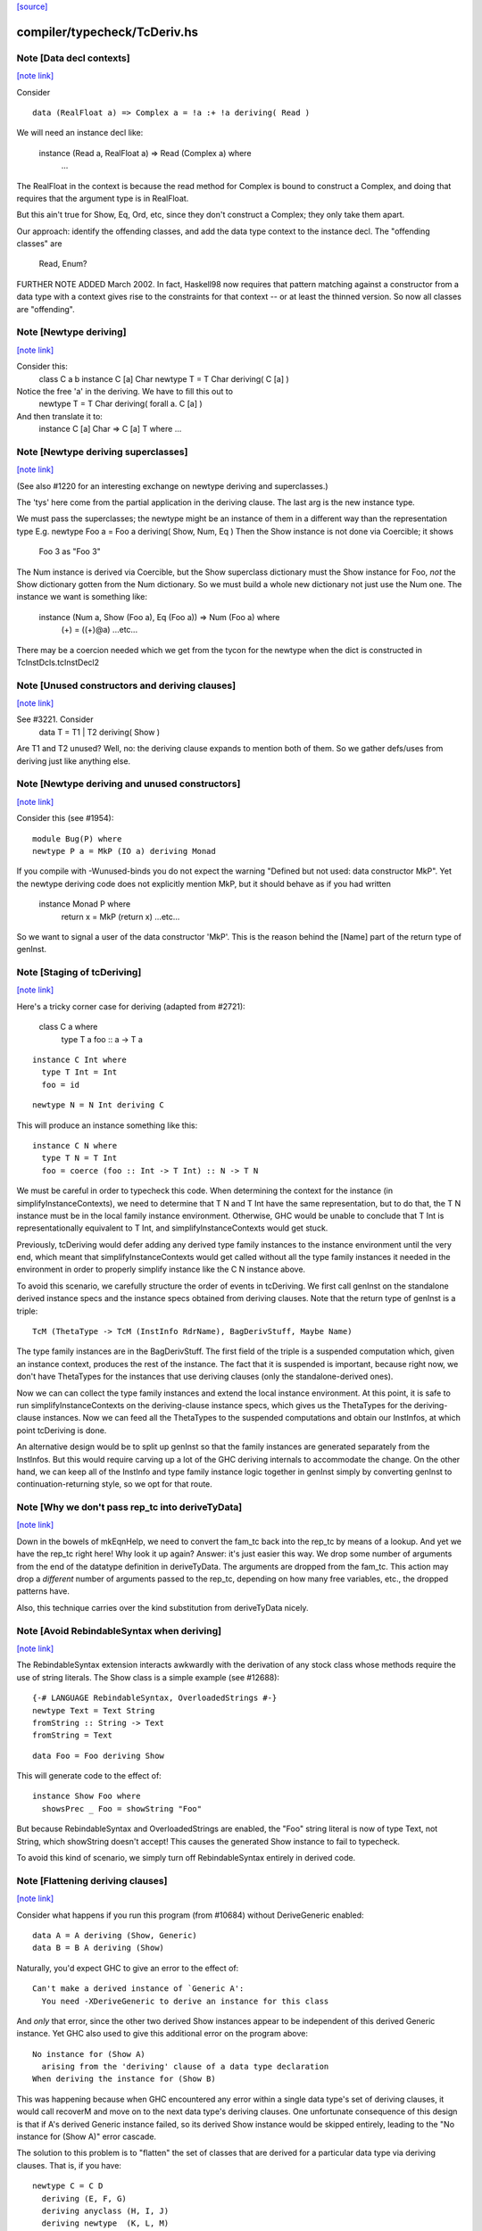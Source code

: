 `[source] <https://gitlab.haskell.org/ghc/ghc/tree/master/compiler/typecheck/TcDeriv.hs>`_

compiler/typecheck/TcDeriv.hs
=============================


Note [Data decl contexts]
~~~~~~~~~~~~~~~~~~~~~~~~~

`[note link] <https://gitlab.haskell.org/ghc/ghc/tree/master/compiler/typecheck/TcDeriv.hs#L119>`__

Consider

::

        data (RealFloat a) => Complex a = !a :+ !a deriving( Read )

..

We will need an instance decl like:

        instance (Read a, RealFloat a) => Read (Complex a) where
          ...

The RealFloat in the context is because the read method for Complex is bound
to construct a Complex, and doing that requires that the argument type is
in RealFloat.

But this ain't true for Show, Eq, Ord, etc, since they don't construct
a Complex; they only take them apart.

Our approach: identify the offending classes, and add the data type
context to the instance decl.  The "offending classes" are

        Read, Enum?

FURTHER NOTE ADDED March 2002.  In fact, Haskell98 now requires that
pattern matching against a constructor from a data type with a context
gives rise to the constraints for that context -- or at least the thinned
version.  So now all classes are "offending".



Note [Newtype deriving]
~~~~~~~~~~~~~~~~~~~~~~~

`[note link] <https://gitlab.haskell.org/ghc/ghc/tree/master/compiler/typecheck/TcDeriv.hs#L147>`__

Consider this:
    class C a b
    instance C [a] Char
    newtype T = T Char deriving( C [a] )

Notice the free 'a' in the deriving.  We have to fill this out to
    newtype T = T Char deriving( forall a. C [a] )

And then translate it to:
    instance C [a] Char => C [a] T where ...



Note [Newtype deriving superclasses]
~~~~~~~~~~~~~~~~~~~~~~~~~~~~~~~~~~~~

`[note link] <https://gitlab.haskell.org/ghc/ghc/tree/master/compiler/typecheck/TcDeriv.hs#L161>`__

(See also #1220 for an interesting exchange on newtype
deriving and superclasses.)

The 'tys' here come from the partial application in the deriving
clause. The last arg is the new instance type.

We must pass the superclasses; the newtype might be an instance
of them in a different way than the representation type
E.g.            newtype Foo a = Foo a deriving( Show, Num, Eq )
Then the Show instance is not done via Coercible; it shows
        Foo 3 as "Foo 3"
The Num instance is derived via Coercible, but the Show superclass
dictionary must the Show instance for Foo, *not* the Show dictionary
gotten from the Num dictionary. So we must build a whole new dictionary
not just use the Num one.  The instance we want is something like:
     instance (Num a, Show (Foo a), Eq (Foo a)) => Num (Foo a) where
        (+) = ((+)@a)
        ...etc...
There may be a coercion needed which we get from the tycon for the newtype
when the dict is constructed in TcInstDcls.tcInstDecl2



Note [Unused constructors and deriving clauses]
~~~~~~~~~~~~~~~~~~~~~~~~~~~~~~~~~~~~~~~~~~~~~~~

`[note link] <https://gitlab.haskell.org/ghc/ghc/tree/master/compiler/typecheck/TcDeriv.hs#L185>`__

See #3221.  Consider
   data T = T1 | T2 deriving( Show )
Are T1 and T2 unused?  Well, no: the deriving clause expands to mention
both of them.  So we gather defs/uses from deriving just like anything else.



Note [Newtype deriving and unused constructors]
~~~~~~~~~~~~~~~~~~~~~~~~~~~~~~~~~~~~~~~~~~~~~~~

`[note link] <https://gitlab.haskell.org/ghc/ghc/tree/master/compiler/typecheck/TcDeriv.hs#L374>`__

Consider this (see #1954):

::

  module Bug(P) where
  newtype P a = MkP (IO a) deriving Monad

..

If you compile with -Wunused-binds you do not expect the warning
"Defined but not used: data constructor MkP". Yet the newtype deriving
code does not explicitly mention MkP, but it should behave as if you
had written
  instance Monad P where
     return x = MkP (return x)
     ...etc...

So we want to signal a user of the data constructor 'MkP'.
This is the reason behind the [Name] part of the return type
of genInst.



Note [Staging of tcDeriving]
~~~~~~~~~~~~~~~~~~~~~~~~~~~~

`[note link] <https://gitlab.haskell.org/ghc/ghc/tree/master/compiler/typecheck/TcDeriv.hs#L393>`__

Here's a tricky corner case for deriving (adapted from #2721):

    class C a where
      type T a
      foo :: a -> T a

::

    instance C Int where
      type T Int = Int
      foo = id

..

::

    newtype N = N Int deriving C

..

This will produce an instance something like this:

::

    instance C N where
      type T N = T Int
      foo = coerce (foo :: Int -> T Int) :: N -> T N

..

We must be careful in order to typecheck this code. When determining the
context for the instance (in simplifyInstanceContexts), we need to determine
that T N and T Int have the same representation, but to do that, the T N
instance must be in the local family instance environment. Otherwise, GHC
would be unable to conclude that T Int is representationally equivalent to
T Int, and simplifyInstanceContexts would get stuck.

Previously, tcDeriving would defer adding any derived type family instances to
the instance environment until the very end, which meant that
simplifyInstanceContexts would get called without all the type family instances
it needed in the environment in order to properly simplify instance like
the C N instance above.

To avoid this scenario, we carefully structure the order of events in
tcDeriving. We first call genInst on the standalone derived instance specs and
the instance specs obtained from deriving clauses. Note that the return type of
genInst is a triple:

::

    TcM (ThetaType -> TcM (InstInfo RdrName), BagDerivStuff, Maybe Name)

..

The type family instances are in the BagDerivStuff. The first field of the
triple is a suspended computation which, given an instance context, produces
the rest of the instance. The fact that it is suspended is important, because
right now, we don't have ThetaTypes for the instances that use deriving clauses
(only the standalone-derived ones).

Now we can can collect the type family instances and extend the local instance
environment. At this point, it is safe to run simplifyInstanceContexts on the
deriving-clause instance specs, which gives us the ThetaTypes for the
deriving-clause instances. Now we can feed all the ThetaTypes to the
suspended computations and obtain our InstInfos, at which point
tcDeriving is done.

An alternative design would be to split up genInst so that the
family instances are generated separately from the InstInfos. But this would
require carving up a lot of the GHC deriving internals to accommodate the
change. On the other hand, we can keep all of the InstInfo and type family
instance logic together in genInst simply by converting genInst to
continuation-returning style, so we opt for that route.



Note [Why we don't pass rep_tc into deriveTyData]
~~~~~~~~~~~~~~~~~~~~~~~~~~~~~~~~~~~~~~~~~~~~~~~~~

`[note link] <https://gitlab.haskell.org/ghc/ghc/tree/master/compiler/typecheck/TcDeriv.hs#L453>`__

Down in the bowels of mkEqnHelp, we need to convert the fam_tc back into
the rep_tc by means of a lookup. And yet we have the rep_tc right here!
Why look it up again? Answer: it's just easier this way.
We drop some number of arguments from the end of the datatype definition
in deriveTyData. The arguments are dropped from the fam_tc.
This action may drop a *different* number of arguments
passed to the rep_tc, depending on how many free variables, etc., the
dropped patterns have.

Also, this technique carries over the kind substitution from deriveTyData
nicely.



Note [Avoid RebindableSyntax when deriving]
~~~~~~~~~~~~~~~~~~~~~~~~~~~~~~~~~~~~~~~~~~~

`[note link] <https://gitlab.haskell.org/ghc/ghc/tree/master/compiler/typecheck/TcDeriv.hs#L467>`__

The RebindableSyntax extension interacts awkwardly with the derivation of
any stock class whose methods require the use of string literals. The Show
class is a simple example (see #12688):

::

  {-# LANGUAGE RebindableSyntax, OverloadedStrings #-}
  newtype Text = Text String
  fromString :: String -> Text
  fromString = Text

..

::

  data Foo = Foo deriving Show

..

This will generate code to the effect of:

::

  instance Show Foo where
    showsPrec _ Foo = showString "Foo"

..

But because RebindableSyntax and OverloadedStrings are enabled, the "Foo"
string literal is now of type Text, not String, which showString doesn't
accept! This causes the generated Show instance to fail to typecheck.

To avoid this kind of scenario, we simply turn off RebindableSyntax entirely
in derived code.



Note [Flattening deriving clauses]
~~~~~~~~~~~~~~~~~~~~~~~~~~~~~~~~~~

`[note link] <https://gitlab.haskell.org/ghc/ghc/tree/master/compiler/typecheck/TcDeriv.hs#L533>`__

Consider what happens if you run this program (from #10684) without
DeriveGeneric enabled:

::

    data A = A deriving (Show, Generic)
    data B = B A deriving (Show)

..

Naturally, you'd expect GHC to give an error to the effect of:

::

    Can't make a derived instance of `Generic A':
      You need -XDeriveGeneric to derive an instance for this class

..

And *only* that error, since the other two derived Show instances appear to be
independent of this derived Generic instance. Yet GHC also used to give this
additional error on the program above:

::

    No instance for (Show A)
      arising from the 'deriving' clause of a data type declaration
    When deriving the instance for (Show B)

..

This was happening because when GHC encountered any error within a single
data type's set of deriving clauses, it would call recoverM and move on
to the next data type's deriving clauses. One unfortunate consequence of
this design is that if A's derived Generic instance failed, so its derived
Show instance would be skipped entirely, leading to the "No instance for
(Show A)" error cascade.

The solution to this problem is to "flatten" the set of classes that are
derived for a particular data type via deriving clauses. That is, if
you have:

::

    newtype C = C D
      deriving (E, F, G)
      deriving anyclass (H, I, J)
      deriving newtype  (K, L, M)

..

Then instead of processing instances E through M under the scope of a single
recoverM, we flatten these deriving clauses into the list:

::

    [ E (Nothing)
    , F (Nothing)
    , G (Nothing)
    , H (Just anyclass)
    , I (Just anyclass)
    , J (Just anyclass)
    , K (Just newtype)
    , L (Just newtype)
    , M (Just newtype) ]

..

And then process each class individually, under its own recoverM scope. That
way, failure to derive one class doesn't cancel out other classes in the
same set of clause-derived classes.



Note [tc_args and tycon arity]
~~~~~~~~~~~~~~~~~~~~~~~~~~~~~~

`[note link] <https://gitlab.haskell.org/ghc/ghc/tree/master/compiler/typecheck/TcDeriv.hs#L897>`__

You might wonder if we could use (tyConArity tc) at this point, rather
than (length tc_args).  But for data families the two can differ!  The
tc and tc_args passed into 'deriveTyData' come from 'deriveClause' which
in turn gets them from 'tyConFamInstSig_maybe' which in turn gets them
from DataFamInstTyCon:

| DataFamInstTyCon          -- See Note [Data type families]
      (CoAxiom Unbranched)
      TyCon   -- The family TyCon
      [Type]  -- Argument types (mentions the tyConTyVars of this TyCon)
              -- No shorter in length than the tyConTyVars of the family TyCon
              -- How could it be longer? See [Arity of data families] in FamInstEnv

Notice that the arg tys might not be the same as the family tycon arity
(= length tyConTyVars).



Note [Unify kinds in deriving]
~~~~~~~~~~~~~~~~~~~~~~~~~~~~~~

`[note link] <https://gitlab.haskell.org/ghc/ghc/tree/master/compiler/typecheck/TcDeriv.hs#L915>`__

Consider (#8534)
    data T a b = MkT a deriving( Functor )
    -- where Functor :: (*->*) -> Constraint

So T :: forall k. * -> k -> *.   We want to get
    instance Functor (T * (a:*)) where ...
Notice the '*' argument to T.

Moreover, as well as instantiating T's kind arguments, we may need to instantiate
C's kind args.  Consider (#8865):
  newtype T a b = MkT (Either a b) deriving( Category )
where
  Category :: forall k. (k -> k -> *) -> Constraint
We need to generate the instance
  instance Category * (Either a) where ...
Notice the '*' argument to Category.

So we need to
 * drop arguments from (T a b) to match the number of
   arrows in the (last argument of the) class;
 * and then *unify* kind of the remaining type against the
   expected kind, to figure out how to instantiate C's and T's
   kind arguments.

In the two examples,
 * we unify   kind-of( T k (a:k) ) ~ kind-of( Functor )
         i.e.      (k -> *) ~ (* -> *)   to find k:=*.
         yielding  k:=*

 * we unify   kind-of( Either ) ~ kind-of( Category )
         i.e.      (* -> * -> *)  ~ (k -> k -> k)
         yielding  k:=*

Now we get a kind substitution.  We then need to:

::

  1. Remove the substituted-out kind variables from the quantified kind vars

..

::

  2. Apply the substitution to the kinds of quantified *type* vars
     (and extend the substitution to reflect this change)

..

::

  3. Apply that extended substitution to the non-dropped args (types and
     kinds) of the type and class

..

Forgetting step (2) caused #8893:
  data V a = V [a] deriving Functor
  data P (x::k->*) (a:k) = P (x a) deriving Functor
  data C (x::k->*) (a:k) = C (V (P x a)) deriving Functor

When deriving Functor for P, we unify k to *, but we then want
an instance   $df :: forall (x:*->*). Functor x => Functor (P * (x:*->*))
and similarly for C.  Notice the modified kind of x, both at binding
and occurrence sites.

This can lead to some surprising results when *visible* kind binder is
unified (in contrast to the above examples, in which only non-visible kind
binders were considered). Consider this example from #11732:

::

    data T k (a :: k) = MkT deriving Functor

..

Since unification yields k:=*, this results in a generated instance of:

::

    instance Functor (T *) where ...

..

which looks odd at first glance, since one might expect the instance head
to be of the form Functor (T k). Indeed, one could envision an alternative
generated instance of:

::

    instance (k ~ *) => Functor (T k) where

..

But this does not typecheck by design: kind equalities are not allowed to be
bound in types, only terms. But in essence, the two instance declarations are
entirely equivalent, since even though (T k) matches any kind k, the only
possibly value for k is *, since anything else is ill-typed. As a result, we can
just as comfortably use (T *).

Another way of thinking about is: deriving clauses often infer constraints.
For example:

::

    data S a = S a deriving Eq

..

infers an (Eq a) constraint in the derived instance. By analogy, when we
are deriving Functor, we might infer an equality constraint (e.g., k ~ *).
The only distinction is that GHC instantiates equality constraints directly
during the deriving process.

Another quirk of this design choice manifests when typeclasses have visible
kind parameters. Consider this code (also from #11732):

::

    class Cat k (cat :: k -> k -> *) where
      catId   :: cat a a
      catComp :: cat b c -> cat a b -> cat a c

..

::

    instance Cat * (->) where
      catId   = id
      catComp = (.)

..

::

    newtype Fun a b = Fun (a -> b) deriving (Cat k)

..

Even though we requested a derived instance of the form (Cat k Fun), the
kind unification will actually generate (Cat * Fun) (i.e., the same thing as if
the user wrote deriving (Cat *)).

What happens with DerivingVia, when you have yet another type? Consider:

  newtype Foo (a :: Type) = MkFoo (Proxy a)
    deriving Functor via Proxy

As before, we unify the kind of Foo (* -> *) with the kind of the argument to
Functor (* -> *). But that's not enough: the `via` type, Proxy, has the kind
(k -> *), which is more general than what we want. So we must additionally
unify (k -> *) with (* -> *).

Currently, all of this unification is implemented kludgily with the pure
unifier, which is rather tiresome. #14331 lays out a plan for how this
might be made cleaner.



Note [Unification of two kind variables in deriving]
~~~~~~~~~~~~~~~~~~~~~~~~~~~~~~~~~~~~~~~~~~~~~~~~~~~~

`[note link] <https://gitlab.haskell.org/ghc/ghc/tree/master/compiler/typecheck/TcDeriv.hs#L1033>`__

As a special case of the Note above, it is possible to derive an instance of
a poly-kinded typeclass for a poly-kinded datatype. For example:

::

    class Category (cat :: k -> k -> *) where
    newtype T (c :: k -> k -> *) a b = MkT (c a b) deriving Category

..

This case is suprisingly tricky. To see why, let's write out what instance GHC
will attempt to derive (using -fprint-explicit-kinds syntax):

::

    instance Category k1 (T k2 c) where ...

..

GHC will attempt to unify k1 and k2, which produces a substitution (kind_subst)
that looks like [k2 :-> k1]. Importantly, we need to apply this substitution to
the type variable binder for c, since its kind is (k2 -> k2 -> *).

We used to accomplish this by doing the following:

::

    unmapped_tkvs = filter (`notElemTCvSubst` kind_subst) all_tkvs
    (subst, _)    = substTyVarBndrs kind_subst unmapped_tkvs

..

Where all_tkvs contains all kind variables in the class and instance types (in
this case, all_tkvs = [k1,k2]). But since kind_subst only has one mapping,
this results in unmapped_tkvs being [k1], and as a consequence, k1 gets mapped
to another kind variable in subst! That is, subst = [k2 :-> k1, k1 :-> k_new].
This is bad, because applying that substitution yields the following instance:

::

   instance Category k_new (T k1 c) where ...

..

In other words, keeping k1 in unmapped_tvks taints the substitution, resulting
in an ill-kinded instance (this caused #11837).

To prevent this, we need to filter out any variable from all_tkvs which either

1. Appears in the domain of kind_subst. notElemTCvSubst checks this.
2. Appears in the range of kind_subst. To do this, we compute the free
   variable set of the range of kind_subst with getTCvSubstRangeFVs, and check
   if a kind variable appears in that set.



Note [Eta-reducing type synonyms]
~~~~~~~~~~~~~~~~~~~~~~~~~~~~~~~~~

`[note link] <https://gitlab.haskell.org/ghc/ghc/tree/master/compiler/typecheck/TcDeriv.hs#L1073>`__

One can instantiate a type in a data family instance with a type synonym that
mentions other type variables:

::

  type Const a b = a
  data family Fam (f :: * -> *) (a :: *)
  newtype instance Fam f (Const a f) = Fam (f a) deriving Functor

..

It is also possible to define kind synonyms, and they can mention other types in
a datatype declaration. For example,

::

  type Const a b = a
  newtype T f (a :: Const * f) = T (f a) deriving Functor

..

When deriving, we need to perform eta-reduction analysis to ensure that none of
the eta-reduced type variables are mentioned elsewhere in the declaration. But
we need to be careful, because if we don't expand through the Const type
synonym, we will mistakenly believe that f is an eta-reduced type variable and
fail to derive Functor, even though the code above is correct (see #11416,
where this was first noticed). For this reason, we expand the type synonyms in
the eta-reduced types before doing any analysis.



Note [Looking up family instances for deriving]
~~~~~~~~~~~~~~~~~~~~~~~~~~~~~~~~~~~~~~~~~~~~~~~

`[note link] <https://gitlab.haskell.org/ghc/ghc/tree/master/compiler/typecheck/TcDeriv.hs#L1143>`__

tcLookupFamInstExact is an auxiliary lookup wrapper which requires
that looked-up family instances exist.  If called with a vanilla
tycon, the old type application is simply returned.

If we have
  data instance F () = ... deriving Eq
  data instance F () = ... deriving Eq
then tcLookupFamInstExact will be confused by the two matches;
but that can't happen because tcInstDecls1 doesn't call tcDeriving
if there are any overlaps.

There are two other things that might go wrong with the lookup.
First, we might see a standalone deriving clause
   deriving Eq (F ())
when there is no data instance F () in scope.

Note that it's OK to have
  data instance F [a] = ...
  deriving Eq (F [(a,b)])
where the match is not exact; the same holds for ordinary data types
with standalone deriving declarations.



Note [Deriving, type families, and partial applications]
~~~~~~~~~~~~~~~~~~~~~~~~~~~~~~~~~~~~~~~~~~~~~~~~~~~~~~~~

`[note link] <https://gitlab.haskell.org/ghc/ghc/tree/master/compiler/typecheck/TcDeriv.hs#L1167>`__

When there are no type families, it's quite easy:

    newtype S a = MkS [a]
    -- :CoS :: S  ~ []  -- Eta-reduced

::

    instance Eq [a] => Eq (S a)         -- by coercion sym (Eq (:CoS a)) : Eq [a] ~ Eq (S a)
    instance Monad [] => Monad S        -- by coercion sym (Monad :CoS)  : Monad [] ~ Monad S

..

When type familes are involved it's trickier:

    data family T a b
    newtype instance T Int a = MkT [a] deriving( Eq, Monad )
    -- :RT is the representation type for (T Int a)
    --  :Co:RT    :: :RT ~ []          -- Eta-reduced!
    --  :CoF:RT a :: T Int a ~ :RT a   -- Also eta-reduced!

    instance Eq [a] => Eq (T Int a)     -- easy by coercion
       -- d1 :: Eq [a]
       -- d2 :: Eq (T Int a) = d1 |> Eq (sym (:Co:RT a ; :coF:RT a))

    instance Monad [] => Monad (T Int)  -- only if we can eta reduce???
       -- d1 :: Monad []
       -- d2 :: Monad (T Int) = d1 |> Monad (sym (:Co:RT ; :coF:RT))

Note the need for the eta-reduced rule axioms.  After all, we can
write it out
    instance Monad [] => Monad (T Int)  -- only if we can eta reduce???
      return x = MkT [x]
      ... etc ...

See Note [Eta reduction for data families] in FamInstEnv

%************************************************************************
%*                                                                      *
                Deriving data types
*                                                                      *
************************************************************************



Note [Recursive newtypes]
~~~~~~~~~~~~~~~~~~~~~~~~~

`[note link] <https://gitlab.haskell.org/ghc/ghc/tree/master/compiler/typecheck/TcDeriv.hs#L1654>`__

Newtype deriving works fine, even if the newtype is recursive.
e.g.    newtype S1 = S1 [T1 ()]
        newtype T1 a = T1 (StateT S1 IO a ) deriving( Monad )
Remember, too, that type families are currently (conservatively) given
a recursive flag, so this also allows newtype deriving to work
for type famillies.

We used to exclude recursive types, because we had a rather simple
minded way of generating the instance decl:
   newtype A = MkA [A]
   instance Eq [A] => Eq A      -- Makes typechecker loop!
But now we require a simple context, so it's ok.



Note [Determining whether newtype-deriving is appropriate]
~~~~~~~~~~~~~~~~~~~~~~~~~~~~~~~~~~~~~~~~~~~~~~~~~~~~~~~~~~

`[note link] <https://gitlab.haskell.org/ghc/ghc/tree/master/compiler/typecheck/TcDeriv.hs#L1669>`__

When we see
  newtype NT = MkNT Foo
    deriving C
we have to decide how to perform the deriving. Do we do newtype deriving,
or do we do normal deriving? In general, we prefer to do newtype deriving
wherever possible. So, we try newtype deriving unless there's a glaring
reason not to.

"Glaring reasons not to" include trying to derive a class for which a
coercion-based instance doesn't make sense. These classes are listed in
the definition of non_coercible_class. They include Show (since it must
show the name of the datatype) and Traversable (since a coercion-based
Traversable instance is ill-roled).

However, non_coercible_class is ignored if the user explicitly requests
to derive an instance with GeneralizedNewtypeDeriving using the newtype
deriving strategy. In such a scenario, GHC will unquestioningly try to
derive the instance via coercions (even if the final generated code is
ill-roled!). See Note [Deriving strategies].

Note that newtype deriving might fail, even after we commit to it. This
is because the derived instance uses `coerce`, which must satisfy its
`Coercible` constraint. This is different than other deriving scenarios,
where we're sure that the resulting instance will type-check.



Note [GND and associated type families]
~~~~~~~~~~~~~~~~~~~~~~~~~~~~~~~~~~~~~~~

`[note link] <https://gitlab.haskell.org/ghc/ghc/tree/master/compiler/typecheck/TcDeriv.hs#L1696>`__

It's possible to use GeneralizedNewtypeDeriving (GND) to derive instances for
classes with associated type families. A general recipe is:

    class C x y z where
      type T y z x
      op :: x -> [y] -> z

::

    newtype N a = MkN <rep-type> deriving( C )

..

::

    =====>

..

::

    instance C x y <rep-type> => C x y (N a) where
      type T y (N a) x = T y <rep-type> x
      op = coerce (op :: x -> [y] -> <rep-type>)

..

However, we must watch out for three things:

(a) The class must not contain any data families. If it did, we'd have to
    generate a fresh data constructor name for the derived data family
    instance, and it's not clear how to do this.

(b) Each associated type family's type variables must mention the last type
    variable of the class. As an example, you wouldn't be able to use GND to
    derive an instance of this class:

      class C a b where
        type T a

::

    But you would be able to derive an instance of this class:

..

      class C a b where
        type T b

::

    The difference is that in the latter T mentions the last parameter of C
    (i.e., it mentions b), but the former T does not. If you tried, e.g.,

..

::

      newtype Foo x = Foo x deriving (C a)

..

::

    with the former definition of C, you'd end up with something like this:

..

::

      instance C a (Foo x) where
        type T a = T ???

..

::

    This T family instance doesn't mention the newtype (or its representation
    type) at all, so we disallow such constructions with GND.

..

(c) UndecidableInstances might need to be enabled. Here's a case where it is
    most definitely necessary:

      class C a where
        type T a
      newtype Loop = Loop MkLoop deriving C

::

      =====>

..

::

      instance C Loop where
        type T Loop = T Loop

..

::

    Obviously, T Loop would send the typechecker into a loop. Unfortunately,
    you might even need UndecidableInstances even in cases where the
    typechecker would be guaranteed to terminate. For example:

..

::

      instance C Int where
        type C Int = Int
      newtype MyInt = MyInt Int deriving C

..

::

      =====>

..

::

      instance C MyInt where
        type T MyInt = T Int

..

::

    GHC's termination checker isn't sophisticated enough to conclude that the
    definition of T MyInt terminates, so UndecidableInstances is required.

..

(d) For the time being, we do not allow the last type variable of the class to
    appear in a /kind/ of an associated type family definition. For instance:

::

    class C a where
      type T1 a        -- OK
      type T2 (x :: a) -- Illegal: a appears in the kind of x
      type T3 y :: a   -- Illegal: a appears in the kind of (T3 y)

..

::

    The reason we disallow this is because our current approach to deriving
    associated type family instances—i.e., by unwrapping the newtype's type
    constructor as shown above—is ill-equipped to handle the scenario when
    the last type variable appears as an implicit argument. In the worst case,
    allowing the last variable to appear in a kind can result in improper Core
    being generated (see #14728).

..

::

    There is hope for this feature being added some day, as one could
    conceivably take a newtype axiom (which witnesses a coercion between a
    newtype and its representation type) at lift that through each associated
    type at the Core level. See #14728, comment:3 for a sketch of how this
    might work. Until then, we disallow this featurette wholesale.

..

The same criteria apply to DerivingVia.



Note [Bindings for Generalised Newtype Deriving]
~~~~~~~~~~~~~~~~~~~~~~~~~~~~~~~~~~~~~~~~~~~~~~~~

`[note link] <https://gitlab.haskell.org/ghc/ghc/tree/master/compiler/typecheck/TcDeriv.hs#L2015>`__

Consider
  class Eq a => C a where
     f :: a -> a
  newtype N a = MkN [a] deriving( C )
  instance Eq (N a) where ...

The 'deriving C' clause generates, in effect
  instance (C [a], Eq a) => C (N a) where
     f = coerce (f :: [a] -> [a])

This generates a cast for each method, but allows the superclasse to
be worked out in the usual way.  In this case the superclass (Eq (N
a)) will be solved by the explicit Eq (N a) instance.  We do *not*
create the superclasses by casting the superclass dictionaries for the
representation type.

See the paper "Safe zero-cost coercions for Haskell".



Note [DeriveAnyClass and default family instances]
~~~~~~~~~~~~~~~~~~~~~~~~~~~~~~~~~~~~~~~~~~~~~~~~~~

`[note link] <https://gitlab.haskell.org/ghc/ghc/tree/master/compiler/typecheck/TcDeriv.hs#L2035>`__

When a class has a associated type family with a default instance, e.g.:

  class C a where
    type T a
    type T a = Char

then there are a couple of scenarios in which a user would expect T a to
default to Char. One is when an instance declaration for C is given without
an implementation for T:

  instance C Int

Another scenario in which this can occur is when the -XDeriveAnyClass extension
is used:

::

  data Example = Example deriving (C, Generic)

..

In the latter case, we must take care to check if C has any associated type
families with default instances, because -XDeriveAnyClass will never provide
an implementation for them. We "fill in" the default instances using the
tcATDefault function from TcClassDcl (which is also used in TcInstDcls to
handle the empty instance declaration case).



Note [Deriving strategies]
~~~~~~~~~~~~~~~~~~~~~~~~~~

`[note link] <https://gitlab.haskell.org/ghc/ghc/tree/master/compiler/typecheck/TcDeriv.hs#L2061>`__

GHC has a notion of deriving strategies, which allow the user to explicitly
request which approach to use when deriving an instance (enabled with the
-XDerivingStrategies language extension). For more information, refer to the
original issue (#10598) or the associated wiki page:
https://gitlab.haskell.org/ghc/ghc/wikis/commentary/compiler/deriving-strategies

A deriving strategy can be specified in a deriving clause:

    newtype Foo = MkFoo Bar
      deriving newtype C

Or in a standalone deriving declaration:

    deriving anyclass instance C Foo

-XDerivingStrategies also allows the use of multiple deriving clauses per data
declaration so that a user can derive some instance with one deriving strategy
and other instances with another deriving strategy. For example:

    newtype Baz = Baz Quux
      deriving          (Eq, Ord)
      deriving stock    (Read, Show)
      deriving newtype  (Num, Floating)
      deriving anyclass C

Currently, the deriving strategies are:

* stock: Have GHC implement a "standard" instance for a data type, if possible
  (e.g., Eq, Ord, Generic, Data, Functor, etc.)

* anyclass: Use -XDeriveAnyClass

* newtype: Use -XGeneralizedNewtypeDeriving

* via: Use -XDerivingVia

The latter two strategies (newtype and via) are referred to as the
"coerce-based" strategies, since they generate code that relies on the `coerce`
function. The former two strategies (stock and anyclass), in contrast, are
referred to as the "originative" strategies, since they create "original"
instances instead of "reusing" old instances (by way of `coerce`).

If an explicit deriving strategy is not given, GHC has an algorithm it uses to
determine which strategy it will actually use. The algorithm is quite long,
so it lives in the Haskell wiki at
https://gitlab.haskell.org/ghc/ghc/wikis/commentary/compiler/deriving-strategies
("The deriving strategy resolution algorithm" section).

Internally, GHC uses the DerivStrategy datatype to denote a user-requested
deriving strategy, and it uses the DerivSpecMechanism datatype to denote what
GHC will use to derive the instance after taking the above steps. In other
words, GHC will always settle on a DerivSpecMechnism, even if the user did not
ask for a particular DerivStrategy (using the algorithm linked to above).



Note [Deriving instances for classes themselves]
~~~~~~~~~~~~~~~~~~~~~~~~~~~~~~~~~~~~~~~~~~~~~~~~

`[note link] <https://gitlab.haskell.org/ghc/ghc/tree/master/compiler/typecheck/TcDeriv.hs#L2117>`__

Much of the code in TcDeriv assumes that deriving only works on data types.
But this assumption doesn't hold true for DeriveAnyClass, since it's perfectly
reasonable to do something like this:

  {-# LANGUAGE DeriveAnyClass #-}
  class C1 (a :: Constraint) where
  class C2 where
  deriving instance C1 C2
    -- This is equivalent to `instance C1 C2`

If DeriveAnyClass isn't enabled in the code above (i.e., it defaults to stock
deriving), we throw a special error message indicating that DeriveAnyClass is
the only way to go. We don't bother throwing this error if an explicit 'stock'
or 'newtype' keyword is used, since both options have their own perfectly
sensible error messages in the case of the above code (as C1 isn't a stock
derivable class, and C2 isn't a newtype).

